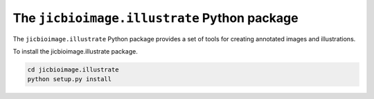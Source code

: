 The ``jicbioimage.illustrate`` Python package
=============================================

.. image:: https://travis-ci.org/JIC-CSB/jicbioimage.illustrate.svg?branch=master
   :target: https://travis-ci.org/JIC-CSB/jicbioimage.illustrate
   :alt: Travis CI build status (Linux)

.. image::
   https://codecov.io/github/JIC-CSB/jicbioimage.illustrate/coverage.svg?branch=master
   :target: https://codecov.io/github/JIC-CSB/jicbioimage.illustrate?branch=master
   :alt: Code Coverage

The ``jicbioimage.illustrate`` Python package provides a set of tools for
creating annotated images and illustrations.

To install the jicbioimage.illustrate package.

.. code-block:: bash

    cd jicbioimage.illustrate
    python setup.py install
